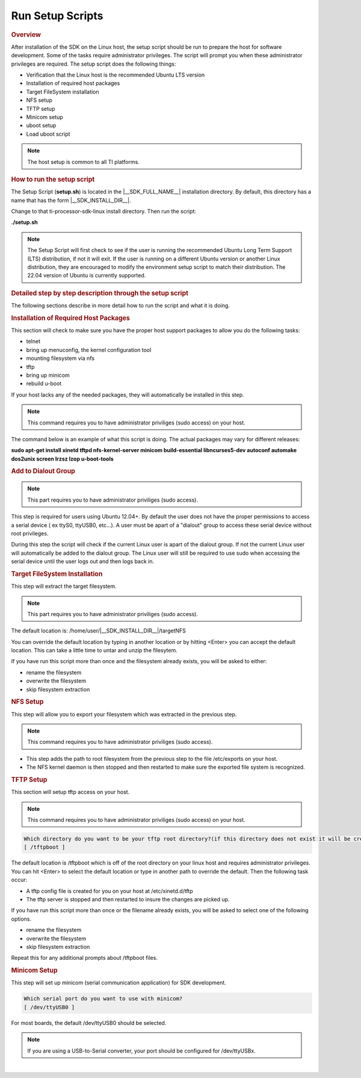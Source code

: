 .. _run-setup-scripts:

Run Setup Scripts
======================================

.. http://processors.wiki.ti.com/index.php/Processor_SDK_Linux_Setup_Script
.. rubric:: Overview
   :name: processor-sdk-linux-setup-script-overview

After installation of the SDK on the Linux host, the setup script
should be run to prepare the host for software development. Some of
the tasks require administrator privileges. The script will prompt you
when these administrator privileges are required. The setup script
does the following things:

-  Verification that the Linux host is the recommended Ubuntu LTS
   version
-  Installation of required host packages
-  Target FileSystem installation
-  NFS setup
-  TFTP setup
-  Minicom setup
-  uboot setup
-  Load uboot script

.. note::
    The host setup is common to all TI platforms.

.. Image:: /images/Linux_Host_Development_System.png


.. rubric:: How to run the setup script
   :name: how-to-run-the-setup-script

The Setup Script (**setup.sh**) is located in the |__SDK_FULL_NAME__| installation
directory.  By default, this directory has a name that has the form
|__SDK_INSTALL_DIR__|.


Change to that ti-processor-sdk-linux install directory.
Then run the script:

**./setup.sh**

.. note::
    The Setup Script will first check to see if the user is running the
    recommended Ubuntu Long Term Support (LTS) distribution, if not it will
    exit. If the user is running on a different Ubuntu version or another
    Linux distribution, they are encouraged to modify the environment setup
    script to match their distribution. The 22.04 version of Ubuntu is
    currently supported.

.. rubric:: Detailed step by step description through the setup script
   :name: detailed-step-by-step-description-through-the-setup-script

The following sections describe in more detail how to run the script and
what it is doing.

.. rubric:: Installation of Required Host Packages
   :name: installation-of-required-host-packages

This section will check to make sure you have the proper host support
packages to allow you do the following tasks:

-  telnet
-  bring up menuconfig, the kernel configuration tool
-  mounting filesystem via nfs
-  tftp
-  bring up minicom
-  rebuild u-boot

If your host lacks any of the needed packages, they will automatically
be installed in this step.

.. note::
    This command requires you to have administrator priviliges (sudo access)
    on your host.

The command below is an example of what this script is doing. The actual
packages may vary for different releases:

**sudo apt-get install xinetd tftpd nfs-kernel-server minicom build-essential libncurses5-dev autoconf automake dos2unix screen lrzsz lzop u-boot-tools**

.. rubric:: Add to Dialout Group
   :name: add-to-dialout-group

.. note::
    This part requires you to have administrator priviliges (sudo access).

This step is required for users using Ubuntu 12.04+. By default the
user does not have the proper permissions to access a serial device ( ex
ttyS0, ttyUSB0, etc...). A user must be apart of a "dialout" group to
access these serial device without root privileges.

During this step the script will check if the current Linux user is
apart of the dialout group. If not the current Linux user will
automatically be added to the dialout group. The Linux user will still
be required to use sudo when accessing the serial device until the user
logs out and then logs back in.

.. rubric:: Target FileSystem Installation
   :name: target-filesystem-installation

This step will extract the target filesystem.

.. note::
    This part requires you to have administrator priviliges (sudo access).

The default location is:
/home/user/|__SDK_INSTALL_DIR__|/targetNFS

.. ifconfig:: CONFIG_sdk in ('SITARA')

    .. code-block:: text

        In which directory do you want to install the target filesystem?(if this directory does not exist it will be created)
        [ /home/user/ti-processor-sdk-linux-am62pxx-evm-<version>/targetNFS ]

You can override the default location by typing in another location or
by hitting <Enter> you can accept the default location. This can take a
little time to untar and unzip the filesytem.

If you have run this script more than once and the filesystem already
exists, you will be asked to either:

-  rename the filesystem
-  overwrite the filesystem
-  skip filesystem extraction

.. rubric:: NFS Setup
   :name: nfs-setup

This step will allow you to export your filesystem which was extracted
in the previous step.

.. note::
    This command requires you to have administrator priviliges (sudo
    access).

-  This step adds the path to root filesystem from the previous step to
   the file /etc/exports on your host.
-  The NFS kernel daemon is then stopped and then restarted to make sure
   the exported file system is recognized.

.. rubric:: TFTP Setup
   :name: tftp-setup

This section will setup tftp access on your host.

.. note::
    This command requires you to have administrator priviliges (sudo access)
    on your host.

.. code-block:: text

    Which directory do you want to be your tftp root directory?(if this directory does not exist it will be created for you)
    [ /tftpboot ]

The default location is /tftpboot which is off of the root directory on
your linux host and requires administrator privileges. You can hit
<Enter> to select the default location or type in another path to
override the default. Then the following task occur:

-  A tftp config file is created for you on your host at
   /etc/xinetd.d/tftp
-  The tftp server is stopped and then restarted to insure the changes
   are picked up.

If you have run this script more than once or the filename already
exists, you will be asked to select one of the following options.

-  rename the filesystem
-  overwrite the filesystem
-  skip filesystem extraction

Repeat this for any additional prompts about /tftpboot files.

.. rubric:: Minicom Setup
   :name: minicom-setup

This step will set up minicom (serial communication application) for SDK
development.

.. code-block:: text

    Which serial port do you want to use with minicom?
    [ /dev/ttyUSB0 ]

For most boards, the default /dev/ttyUSB0 should be selected.

.. note::
    If you are using a USB-to-Serial converter, your port should be
    configured for /dev/ttyUSBx.

.. ifconfig:: CONFIG_sdk in ('SITARA')

    .. rubric:: uboot Setup
       :name: uboot-setup

    This section will create the necessary u-boot commands to boot up your
    board.

    The script will detect your ip address and display it. You can override
    the detected value by entering an alternate value.

    ::

        This step will set up the u-boot variables for booting the EVM.
        Autodetected the following ip address of your host, correct it if necessary
        [ xxx.xxx.xxx.xxx ]

    Next, you will be prompted where you prefer your kernel and file system
    to be located.

    -  Kernel location

       -  TFTP - located on your Host in your designated /tftpboot directory
       -  SD card - located in the 1st partition named "boot" of your SD
          card

    -  Filesystem location

       -  NFS - located on your Host. The location is where the file system
          was extracted in an earlier step.
       -  SD card - located on the 2nd partition named "rootfs" of your SD
          card.


    Next if you have selected TFTP, you will be prompted which uImage you
    want to boot using TFTP. You will be given a list of existing uImage's
    and you can type one in from the list or hit <Enter> to select the
    default option. The default option will be the uImage corresponding to
    the SDK installation. This will be used in the next step to create the
    necessary u-boot options to boot up your device.

    .. rubric:: Load uboot Script
       :name: load-uboot-script

    This section creates a minicom script or a uEnv.txt file which will be
    used by u-boot to provide the necessary commands to boot up in the
    preferred configuration.

    -  For boards like AM62Px SK with a USB-to-Serial configuration, then a
       uEnv.txt script is created and placed in the /boot partition of the
       SD card.

    .. note::
        For devices which create a uEnv.txt, the device must already be booted
        up with the USB-to-Serial connector attached to the Host. Further the
        Host must recognize the boot and START\_HERE partitions.

|
